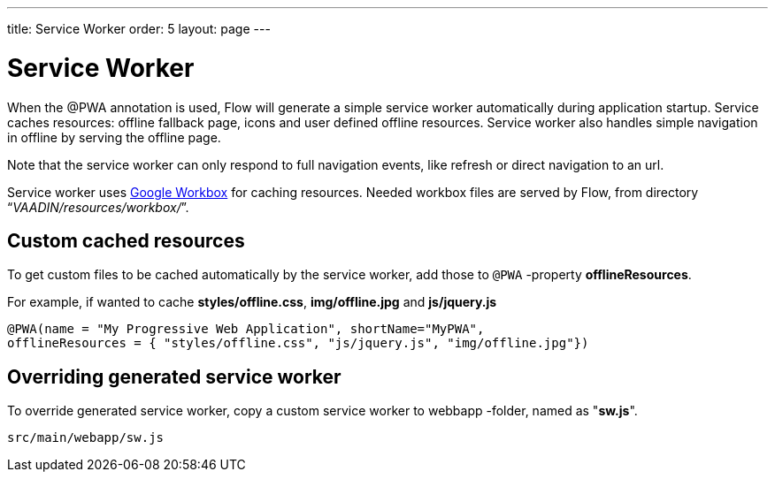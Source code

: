 ---
title: Service Worker
order: 5
layout: page
---

= Service Worker


When the @PWA annotation is used, Flow will generate a simple service worker
automatically during application startup. Service caches resources:
offline fallback page, icons and user defined offline resources.
Service worker also handles simple navigation in offline by serving the offline
page.

Note that the service worker can only respond to full navigation events, like
refresh or direct navigation to an url.

Service worker uses https://developers.google.com/web/tools/workbox/[Google Workbox]
for caching resources. Needed workbox files are served by Flow, from directory
“_VAADIN/resources/workbox/_”.

== Custom cached resources

To get custom files to be cached automatically by the service worker, add those
to `@PWA` -property *offlineResources*.

For example, if wanted to cache *styles/offline.css*, *img/offline.jpg* and *js/jquery.js*
```
@PWA(name = "My Progressive Web Application", shortName="MyPWA",
offlineResources = { "styles/offline.css", "js/jquery.js", "img/offline.jpg"})
```

== Overriding generated service worker

To override generated service worker, copy a custom service worker to webbapp
-folder, named as "*sw.js*".

```
src/main/webapp/sw.js
```
